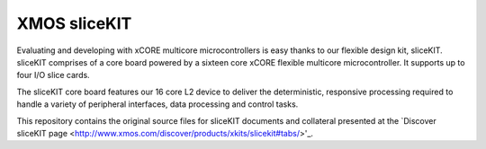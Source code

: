 XMOS sliceKIT
=============

Evaluating and developing with xCORE multicore microcontrollers is easy thanks to our flexible design kit, sliceKIT. sliceKIT comprises of a core board powered by a sixteen core xCORE flexible multicore microcontroller. It supports up to four I/O slice cards.
 
The sliceKIT core board features our 16 core L2 device to deliver the deterministic, responsive processing required to handle a variety of peripheral interfaces, data processing and control tasks. 

This repository contains the original source files for sliceKIT documents and collateral presented at the `Discover sliceKIT page <http://www.xmos.com/discover/products/xkits/slicekit#tabs/>'_. 

